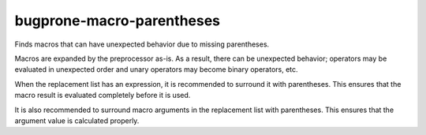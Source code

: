 .. title:: clang-tidy - bugprone-macro-parentheses

bugprone-macro-parentheses
==========================


Finds macros that can have unexpected behavior due to missing parentheses.

Macros are expanded by the preprocessor as-is. As a result, there can be
unexpected behavior; operators may be evaluated in unexpected order and
unary operators may become binary operators, etc.

When the replacement list has an expression, it is recommended to surround
it with parentheses. This ensures that the macro result is evaluated
completely before it is used.

It is also recommended to surround macro arguments in the replacement list
with parentheses. This ensures that the argument value is calculated
properly.
